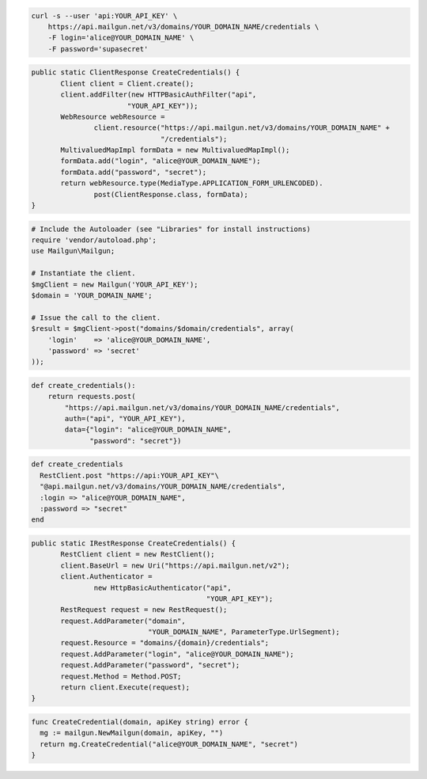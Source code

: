 
.. code-block:: bash

    curl -s --user 'api:YOUR_API_KEY' \
	https://api.mailgun.net/v3/domains/YOUR_DOMAIN_NAME/credentials \
	-F login='alice@YOUR_DOMAIN_NAME' \
	-F password='supasecret'

.. code-block:: java

 public static ClientResponse CreateCredentials() {
 	Client client = Client.create();
 	client.addFilter(new HTTPBasicAuthFilter("api",
 			"YOUR_API_KEY"));
 	WebResource webResource =
 		client.resource("https://api.mailgun.net/v3/domains/YOUR_DOMAIN_NAME" +
 				"/credentials");
 	MultivaluedMapImpl formData = new MultivaluedMapImpl();
 	formData.add("login", "alice@YOUR_DOMAIN_NAME");
 	formData.add("password", "secret");
 	return webResource.type(MediaType.APPLICATION_FORM_URLENCODED).
 		post(ClientResponse.class, formData);
 }

.. code-block:: php

  # Include the Autoloader (see "Libraries" for install instructions)
  require 'vendor/autoload.php';
  use Mailgun\Mailgun;

  # Instantiate the client.
  $mgClient = new Mailgun('YOUR_API_KEY');
  $domain = 'YOUR_DOMAIN_NAME';

  # Issue the call to the client.
  $result = $mgClient->post("domains/$domain/credentials", array(
      'login'    => 'alice@YOUR_DOMAIN_NAME',
      'password' => 'secret'
  ));

.. code-block:: py

 def create_credentials():
     return requests.post(
         "https://api.mailgun.net/v3/domains/YOUR_DOMAIN_NAME/credentials",
         auth=("api", "YOUR_API_KEY"),
         data={"login": "alice@YOUR_DOMAIN_NAME",
               "password": "secret"})

.. code-block:: rb

 def create_credentials
   RestClient.post "https://api:YOUR_API_KEY"\
   "@api.mailgun.net/v3/domains/YOUR_DOMAIN_NAME/credentials",
   :login => "alice@YOUR_DOMAIN_NAME",
   :password => "secret"
 end

.. code-block:: csharp

 public static IRestResponse CreateCredentials() {
 	RestClient client = new RestClient();
 	client.BaseUrl = new Uri("https://api.mailgun.net/v2");
 	client.Authenticator =
 		new HttpBasicAuthenticator("api",
 		                           "YOUR_API_KEY");
 	RestRequest request = new RestRequest();
 	request.AddParameter("domain",
 	                     "YOUR_DOMAIN_NAME", ParameterType.UrlSegment);
 	request.Resource = "domains/{domain}/credentials";
 	request.AddParameter("login", "alice@YOUR_DOMAIN_NAME");
 	request.AddParameter("password", "secret");
 	request.Method = Method.POST;
 	return client.Execute(request);
 }

.. code-block:: go

 func CreateCredential(domain, apiKey string) error {
   mg := mailgun.NewMailgun(domain, apiKey, "")
   return mg.CreateCredential("alice@YOUR_DOMAIN_NAME", "secret")
 }
